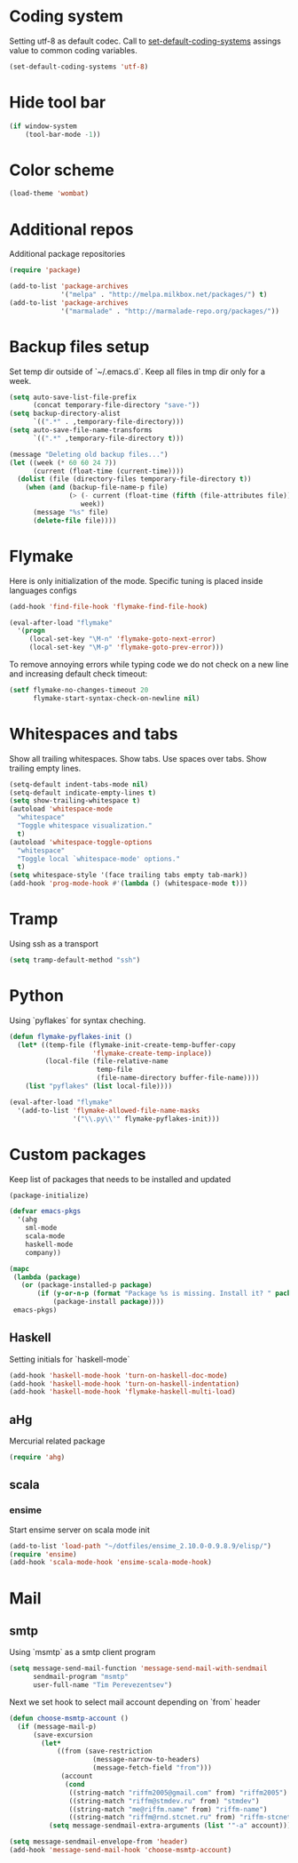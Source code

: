 #+STARTUP: hideblocks
* Coding system
  Setting utf-8 as default codec.
  Call to [[help:set-default-coding-systems][set-default-coding-systems]] assings value to common coding variables.
  #+begin_src emacs-lisp
    (set-default-coding-systems 'utf-8)
  #+end_src
* Hide tool bar
  #+begin_src emacs-lisp
    (if window-system
        (tool-bar-mode -1))
  #+end_src
* Color scheme
  #+begin_src emacs-lisp
  (load-theme 'wombat)
  #+end_src
* Additional repos
  Additional package repositories
  #+begin_src emacs-lisp
    (require 'package)
    
    (add-to-list 'package-archives
                 '("melpa" . "http://melpa.milkbox.net/packages/") t)
    (add-to-list 'package-archives
                 '("marmalade" . "http://marmalade-repo.org/packages/"))
  #+end_src
  
* Backup files setup
  Set temp dir outside of `~/.emacs.d`.
  Keep all files in tmp dir only for a week.
  #+begin_src emacs-lisp
    (setq auto-save-list-file-prefix
          (concat temporary-file-directory "save-"))
    (setq backup-directory-alist
          `((".*" . ,temporary-file-directory)))
    (setq auto-save-file-name-transforms
          `((".*" ,temporary-file-directory t)))
    
    (message "Deleting old backup files...")
    (let ((week (* 60 60 24 7))
          (current (float-time (current-time))))
      (dolist (file (directory-files temporary-file-directory t))
        (when (and (backup-file-name-p file)
                   (> (- current (float-time (fifth (file-attributes file))))
                      week))
          (message "%s" file)
          (delete-file file))))
  #+end_src

* Flymake
  Here is only initialization of the mode. Specific tuning is placed inside languages configs
  #+begin_src emacs-lisp
    (add-hook 'find-file-hook 'flymake-find-file-hook)
    
    (eval-after-load "flymake"
      '(progn
         (local-set-key "\M-n" 'flymake-goto-next-error)
         (local-set-key "\M-p" 'flymake-goto-prev-error)))
  #+end_src

  To remove annoying errors while typing code we do not check on a new line
  and increasing default check timeout:
  #+begin_src emacs-lisp
    (setf flymake-no-changes-timeout 20
          flymake-start-syntax-check-on-newline nil)
  #+end_src
* Whitespaces and tabs
  Show all trailing whitespaces. Show tabs.
  Use spaces over tabs. Show trailing empty lines.
  #+begin_src emacs-lisp
    (setq-default indent-tabs-mode nil)
    (setq-default indicate-empty-lines t)
    (setq show-trailing-whitespace t)
    (autoload 'whitespace-mode
      "whitespace"
      "Toggle whitespace visualization."
      t)
    (autoload 'whitespace-toggle-options
      "whitespace"
      "Toggle local `whitespace-mode' options."
      t)
    (setq whitespace-style '(face trailing tabs empty tab-mark))
    (add-hook 'prog-mode-hook #'(lambda () (whitespace-mode t)))
  #+end_src

* Tramp
  Using ssh as a transport
  #+begin_src emacs-lisp
    (setq tramp-default-method "ssh")
  #+end_src
* Python
  Using `pyflakes` for syntax cheching.
  #+begin_src emacs-lisp
    (defun flymake-pyflakes-init ()
      (let* ((temp-file (flymake-init-create-temp-buffer-copy
                         'flymake-create-temp-inplace))
             (local-file (file-relative-name
                          temp-file
                          (file-name-directory buffer-file-name))))
        (list "pyflakes" (list local-file))))
    
    (eval-after-load "flymake"
      '(add-to-list 'flymake-allowed-file-name-masks
                    '("\\.py\\'" flymake-pyflakes-init)))
    
  #+end_src
* Custom packages
  Keep list of packages that needs to be installed
  and updated
  #+begin_src emacs-lisp
        (package-initialize)
        
        (defvar emacs-pkgs
          '(ahg
            sml-mode
            scala-mode
            haskell-mode
            company))
        
        (mapc
         (lambda (package)
           (or (package-installed-p package)
               (if (y-or-n-p (format "Package %s is missing. Install it? " package))
                   (package-install package))))
         emacs-pkgs)
  #+end_src
** Haskell
   Setting initials for `haskell-mode`
   #+begin_src emacs-lisp
     (add-hook 'haskell-mode-hook 'turn-on-haskell-doc-mode)
     (add-hook 'haskell-mode-hook 'turn-on-haskell-indentation)
     (add-hook 'haskell-mode-hook 'flymake-haskell-multi-load)
   #+end_src
** aHg
   Mercurial related package
   #+begin_src emacs-lisp
     (require 'ahg)
   #+end_src
** scala
*** ensime
    Start ensime server on scala mode init
    #+begin_src emacs-lisp
      (add-to-list 'load-path "~/dotfiles/ensime_2.10.0-0.9.8.9/elisp/")
      (require 'ensime)
      (add-hook 'scala-mode-hook 'ensime-scala-mode-hook)
    #+end_src
* Mail
** smtp
  Using `msmtp` as a smtp client program
  #+begin_src emacs-lisp
    (setq message-send-mail-function 'message-send-mail-with-sendmail
          sendmail-program "msmtp"
          user-full-name "Tim Perevezentsev")
  #+end_src

  Next we set hook to select mail account depending on `from` header
  #+begin_src emacs-lisp
    (defun choose-msmtp-account ()
      (if (message-mail-p)
          (save-excursion
            (let*
                ((from (save-restriction
                         (message-narrow-to-headers)
                         (message-fetch-field "from")))
                 (account
                  (cond
                   ((string-match "riffm2005@gmail.com" from) "riffm2005")
                   ((string-match "riffm@stmdev.ru" from) "stmdev")
                   ((string-match "me@riffm.name" from) "riffm-name")
                   ((string-match "riffm@rnd.stcnet.ru" from) "riffm-stcnet"))))
              (setq message-sendmail-extra-arguments (list '"-a" account))))))
    
    (setq message-sendmail-envelope-from 'header)
    (add-hook 'message-send-mail-hook 'choose-msmtp-account)
  #+end_src
